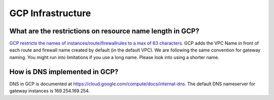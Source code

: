 .. meta::
   :description: Aviatrix Support Center
   :keywords: Aviatrix, Support, Support Center

===========================================================================
GCP Infrastructure
===========================================================================


What are the restrictions on resource name length in GCP?
--------------------------------------------------------------

`GCP restricts the names of instances/route/firewallrules to a max of 63 characters <https://cloud.google.com/compute/docs/labeling-resources>`_. GCP adds the VPC Name in front of each route and firewall name created by default (in the default VPC). We are following the same convention for gateway naming. You might run into limitations if you use a long name. Please look into using a shorter name.


How is DNS implemented in GCP?
--------------------------------

DNS in GCP is documented at https://cloud.google.com/compute/docs/internal-dns. The default DNS nameserver for gateway instances is 169.254.169.254.
